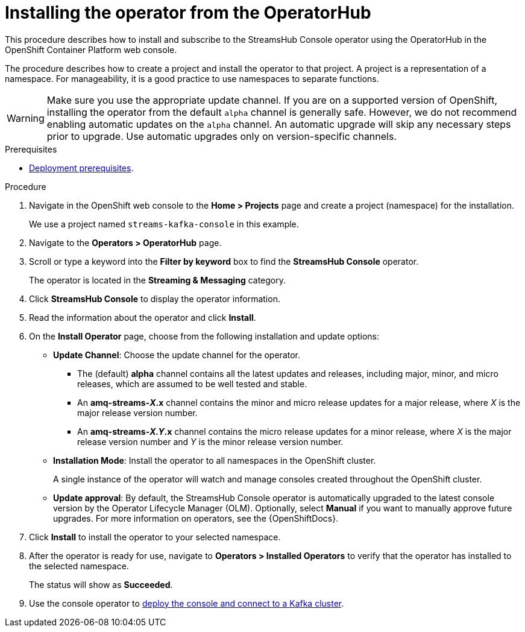 :_mod-docs-content-type: PROCEDURE

// Module included in the following assemblies:
//
// assembly-deploying.adoc

[id='proc-deploying-operator-olm-ui-{context}']
= Installing the operator from the OperatorHub

[role="_abstract"]
This procedure describes how to install and subscribe to the StreamsHub Console operator using the OperatorHub in the OpenShift Container Platform web console.

The procedure describes how to create a project and install the operator to that project.
A project is a representation of a namespace.
For manageability, it is a good practice to use namespaces to separate functions.

WARNING: Make sure you use the appropriate update channel.
If you are on a supported version of OpenShift, installing the operator from the default `alpha` channel is generally safe.
However, we do not recommend enabling automatic updates on the `alpha` channel. 
An automatic upgrade will skip any necessary steps prior to upgrade.
Use automatic upgrades only on version-specific channels.

.Prerequisites

* xref:con-deploying-prereqs-{context}[Deployment prerequisites].

.Procedure

. Navigate in the OpenShift web console to the *Home > Projects* page and create a project (namespace) for the installation.
+
We use a project named `streams-kafka-console` in this example.

. Navigate to the *Operators > OperatorHub* page.

. Scroll or type a keyword into the *Filter by keyword* box to find the *StreamsHub Console* operator.
+
The operator is located in the *Streaming & Messaging* category.

. Click *StreamsHub Console* to display the operator information.

. Read the information about the operator and click *Install*.

. On the *Install Operator* page, choose from the following installation and update options:

* *Update Channel*: Choose the update channel for the operator.

** The (default) *alpha* channel contains all the latest updates and releases, including major, minor, and micro releases, which are assumed to be well tested and stable.
** An *amq-streams-__X__.x* channel contains the minor and micro release updates for a major release, where _X_ is the major release version number.
** An *amq-streams-__X.Y__.x* channel contains the micro release updates for a minor release, where _X_ is the major release version number and _Y_ is the minor release version number.

* *Installation Mode*: Install the operator to all namespaces in the OpenShift cluster.
+
A single instance of the operator will watch and manage consoles created throughout the OpenShift cluster.

* *Update approval*: By default, the StreamsHub Console operator is automatically upgraded to the latest console version by the Operator Lifecycle Manager (OLM). Optionally, select *Manual* if you want to manually approve future upgrades. For more information on operators, see the {OpenShiftDocs}.

. Click *Install* to install the operator to your selected namespace.

. After the operator is ready for use, navigate to *Operators > Installed Operators* to verify that the operator has installed to the selected namespace.
+
The status will show as *Succeeded*.

. Use the console operator to xref:proc-connecting-console-{context}[deploy the console and connect to a Kafka cluster].

